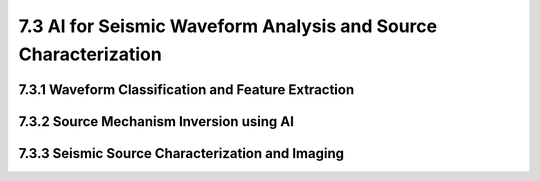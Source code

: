 7.3 AI for Seismic Waveform Analysis and Source Characterization 
===================================================================

7.3.1 Waveform Classification and Feature Extraction 
--------------------------------------------------------------------------------

7.3.2 Source Mechanism Inversion using AI 
--------------------------------------------------------------------------------

7.3.3 Seismic Source Characterization and Imaging
--------------------------------------------------------------------------------

